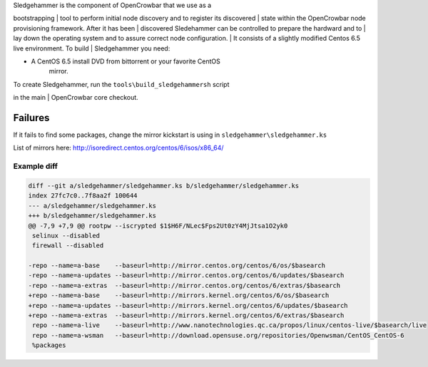| Sledgehammer is the component of OpenCrowbar that we use as a
bootstrapping
| tool to perform initial node discovery and to register its discovered
| state within the OpenCrowbar node provisioning framework. After it has
been
| discovered Sledehammer can be controlled to prepare the hardward and
to
| lay down the operating system and to assure correct node
configuration.
| It consists of a slightly modified Centos 6.5 live environment. To
build
| Sledgehammer you need:

-  A CentOS 6.5 install DVD from bittorrent or your favorite CentOS
    mirror.

| To create Sledgehammer, run the ``tools\build_sledgehammersh`` script
in the main
| OpenCrowbar core checkout.

Failures
~~~~~~~~

If it fails to find some packages, change the mirror kickstart is using
in ``sledgehammer\sledgehammer.ks``

List of mirrors here:
http://isoredirect.centos.org/centos/6/isos/x86_64/

Example diff
^^^^^^^^^^^^

.. code:: diff

    diff --git a/sledgehammer/sledgehammer.ks b/sledgehammer/sledgehammer.ks
    index 27fc7c0..7f8aa2f 100644
    --- a/sledgehammer/sledgehammer.ks
    +++ b/sledgehammer/sledgehammer.ks
    @@ -7,9 +7,9 @@ rootpw --iscrypted $1$H6F/NLec$Fps2Ut0zY4MjJtsa1O2yk0
     selinux --disabled
     firewall --disabled
     
    -repo --name=a-base    --baseurl=http://mirror.centos.org/centos/6/os/$basearch
    -repo --name=a-updates --baseurl=http://mirror.centos.org/centos/6/updates/$basearch
    -repo --name=a-extras  --baseurl=http://mirror.centos.org/centos/6/extras/$basearch
    +repo --name=a-base    --baseurl=http://mirrors.kernel.org/centos/6/os/$basearch
    +repo --name=a-updates --baseurl=http://mirrors.kernel.org/centos/6/updates/$basearch
    +repo --name=a-extras  --baseurl=http://mirrors.kernel.org/centos/6/extras/$basearch
     repo --name=a-live    --baseurl=http://www.nanotechnologies.qc.ca/propos/linux/centos-live/$basearch/live
     repo --name=a-wsman   --baseurl=http://download.opensuse.org/repositories/Openwsman/CentOS_CentOS-6
     %packages


